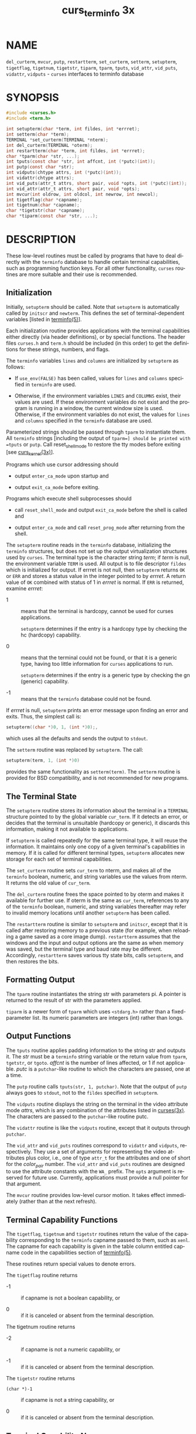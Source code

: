 #+TITLE: curs_terminfo 3x
#+AUTHOR:
#+LANGUAGE: en
#+STARTUP: showall

* NAME

  =del_curterm=, =mvcur=, =putp=, =restartterm=, =set_curterm=,
  =setterm=, =setupterm=, =tigetflag=, =tigetnum=, =tigetstr=,
  =tiparm=, =tparm=, =tputs=, =vid_attr=, =vid_puts=, =vidattr=,
  =vidputs= - =curses= interfaces to terminfo database

* SYNOPSIS

  #+BEGIN_SRC c
    #include <curses.h>
    #include <term.h>

    int setupterm(char *term, int fildes, int *errret);
    int setterm(char *term);
    TERMINAL *set_curterm(TERMINAL *nterm);
    int del_curterm(TERMINAL *oterm);
    int restartterm(char *term, int fildes, int *errret);
    char *tparm(char *str, ...);
    int tputs(const char *str, int affcnt, int (*putc)(int));
    int putp(const char *str);
    int vidputs(chtype attrs, int (*putc)(int));
    int vidattr(chtype attrs);
    int vid_puts(attr_t attrs, short pair, void *opts, int (*putc)(int));
    int vid_attr(attr_t attrs, short pair, void *opts);
    int mvcur(int oldrow, int oldcol, int newrow, int newcol);
    int tigetflag(char *capname);
    int tigetnum(char *capname);
    char *tigetstr(char *capname);
    char *tiparm(const char *str, ...);
  #+END_SRC

* DESCRIPTION

  These low-level routines must be called by programs that have to
  deal directly with the =terminfo= database to handle certain
  terminal capabilities, such as programming function keys.  For all
  other functionality, =curses= routines are more suitable and their
  use is recommended.

** Initialization

   Initially, =setupterm= should be called.  Note that =setupterm= is
   automatically called by =initscr= and =newterm=.  This defines the
   set of terminal-dependent variables [listed in [[file:terminfo.5.org][terminfo(5)]]].

   Each initialization routine provides applications with the terminal
   capabilities either directly (via header definitions), or by
   special functions.  The header files =curses.h= and =term.h= should
   be included (in this order) to get the definitions for these
   strings, numbers, and flags.

   The =terminfo= variables =lines= and =columns= are initialized by
   =setupterm= as follows:

   * If =use_env(FALSE)= has been called, values for =lines= and
     =columns= specified in =terminfo= are used.

   * Otherwise, if the environment variables =LINES= and =COLUMNS=
     exist, their values are used.  If these environment variables do
     not exist and the program is running in a window, the current
     window size is used.  Otherwise, if the environment variables do
     not exist, the values for =lines= and =columns= specified in the
     =terminfo= database are used.


   Parameterized strings should be passed through =tparm= to
   instantiate them.  All =terminfo= strings [including the output of
   =tparm=] should be printed with =tputs= or =putp=.  Call
   reset_shell_mode to restore the tty modes before exiting [see
   [[file:curs_kernel.3x.org][curs_kernel(3x)]]].

   Programs which use cursor addressing should

   * output =enter_ca_mode= upon startup and

   * output =exit_ca_mode= before exiting.


   Programs which execute shell subprocesses should

   * call =reset_shell_mode= and output =exit_ca_mode= before the
     shell is called and

   * output =enter_ca_mode= and call =reset_prog_mode= after returning
     from the shell.


   The =setupterm= routine reads in the =terminfo= database,
   initializing the =terminfo= structures, but does not set up the
   output virtualization structures used by =curses=.  The terminal
   type is the character string /term/; if /term/ is null, the
   environment variable =TERM= is used.  All output is to file
   descriptor =fildes= which is initialized for output.  If errret is
   not null, then =setupterm= returns =OK= or =ERR= and stores a
   status value in the integer pointed to by /errret/.  A return value
   of =OK= combined with status of 1 in /errret/ is normal.  If =ERR=
   is returned, examine /errret/:

   * 1  :: means that the terminal is hardcopy, cannot be used for
           curses applications.

           =setupterm= determines if the entry is a hardcopy type by
           checking the hc (hardcopy) capability.

   * 0  :: means that the terminal could not be found, or that it is a
           generic type, having too little information for =curses=
           applications to run.

           =setupterm= determines if the entry is a generic type by
           checking the gn (generic) capability.

   * -1 ::  means that the =terminfo= database could not be found.


   If /errret/ is null, =setupterm= prints an error message upon
   finding an error and exits.  Thus, the simplest call is:

   #+BEGIN_SRC c
     setupterm((char *)0, 1, (int *)0);,
   #+END_SRC

   which uses all the defaults and sends the output to =stdout=.

   The =setterm= routine was replaced by =setupterm=.  The call:

   #+BEGIN_SRC c
     setupterm(term, 1, (int *)0)
   #+END_SRC

   provides the same functionality as =setterm(term)=.  The =setterm=
   routine is provided for BSD compatibility, and is not recommended
   for new programs.

** The Terminal State

   The =setupterm= routine stores its information about the terminal
   in a =TERMINAL= structure pointed to by the global variable
   =cur_term=.  If it detects an error, or decides that the terminal
   is unsuitable (hardcopy or generic), it discards this information,
   making it not available to applications.

   If =setupterm= is called repeatedly for the same terminal type, it
   will reuse the information.  It maintains only one copy of a given
   terminal's capabilities in memory.  If it is called for different
   terminal types, =setupterm= allocates new storage for each set of
   terminal capabilities.

   The =set_curterm= routine sets =cur_term= to nterm, and makes all
   of the =terminfo= boolean, numeric, and string variables use the
   values from nterm.  It returns the old value of =cur_term=.

   The =del_curterm= routine frees the space pointed to by oterm and
   makes it available for further use.  If oterm is the same as
   =cur_term=, references to any of the =terminfo= boolean, numeric,
   and string variables thereafter may refer to invalid memory
   locations until another =setupterm= has been called.

   The =restartterm= routine is similar to =setupterm= and =initscr=,
   except that it is called after restoring memory to a previous state
   (for example, when reloading a game saved as a core image dump).
   =restartterm= assumes that the windows and the input and output
   options are the same as when memory was saved, but the terminal
   type and baud rate may be different.  Accordingly, =restartterm=
   saves various tty state bits, calls =setupterm=, and then restores
   the bits.

** Formatting Output

   The =tparm= routine instantiates the string str with parameters pi.
   A pointer is returned to the result of str with the parameters
   applied.

   =tiparm= is a newer form of =tparm= which uses =<stdarg.h>= rather
   than a fixed-parameter list.  Its numeric parameters are integers
   (int) rather than longs.

** Output Functions

   The =tputs= routine applies padding information to the string str
   and outputs it.  The /str/ must be a =terminfo= string variable or
   the return value from =tparm=, =tgetstr=, or =tgoto=.  /affcnt/ is
   the number of lines affected, or 1 if not applicable.  /putc/ is a
   =putchar=-like routine to which the characters are passed, one at a
   time.

   The =putp= routine calls =tputs(str, 1, putchar)=.  Note that the
   output of =putp= always goes to =stdout=, not to the =fildes=
   specified in =setupterm=.

   The =vidputs= routine displays the string on the terminal in the
   video attribute mode /attrs/, which is any combination of the
   attributes listed in [[file:ncurses.3x.org][curses(3x)]].  The characters are passed to the
   =putchar=-like routine putc.

   The =vidattr= routine is like the =vidputs= routine, except that it
   outputs through =putchar=.

   The =vid_attr= and =vid_puts= routines correspond to =vidattr= and
   =vidputs=, respectively.  They use a set of arguments for
   representing the video attributes plus color, i.e., one of type
   =attr_t= for the attributes and one of short for the /color_pair/
   number.  The =vid_attr= and =vid_puts= routines are designed to use
   the attribute constants with the =WA_= prefix.  The =opts= argument
   is reserved for future use.  Currently, applications must provide a
   null pointer for that argument.

   The =mvcur= routine provides low-level cursor motion.  It takes
   effect immediately (rather than at the next refresh).

** Terminal Capability Functions

   The =tigetflag=, =tigetnum= and =tigetstr= routines return the
   value of the capability corresponding to the =terminfo= capname
   passed to them, such as =xenl=.  The capname for each capability is
   given in the table column entitled capname code in the capabilities
   section of [[file:terminfo.5.org][terminfo(5)]].

   These routines return special values to denote errors.

   The =tigetflag= routine returns

   * -1 :: if capname is not a boolean capability, or

   * 0  :: if it is canceled or absent from the terminal description.


   The tigetnum routine returns

   * -2 :: if capname is not a numeric capability, or

   * -1 :: if it is canceled or absent from the terminal description.


   The =tigetstr= routine returns

   * =(char *)-1= :: if capname is not a string capability, or

   * 0            :: if it is canceled or absent from the terminal
                     description.

** Terminal Capability Names

   These null-terminated arrays contain the short =terminfo= names
   ("codes"), the =termcap= names, and the long =terminfo= names
   ("fnames") for each of the predefined =terminfo= variables: char

   #+BEGIN_SRC c
     *boolnames[], *boolcodes[], *boolfnames[]

     char *numnames[], *numcodes[], *numfnames[]

     char *strnames[], *strcodes[], *strfnames[]
   #+END_SRC

* RETURN VALUE

  Routines that return an integer return =ERR= upon failure and =OK=
  (SVr4 only specifies "an integer value other than =ERR=") upon
  successful completion, unless otherwise noted in the preceding
  routine descriptions.

  Routines that return pointers always return =NULL= on error.

  X/Open defines no error conditions.  In this implementation

  * =del_curterm= ::

    returns an error if its terminal parameter is null.

  * =putp= ::

    calls =tputs=, returning the same error-codes.

  * =restartterm= ::

    returns an error if the associated call to =setupterm= returns an
    error.

  * =setupterm= ::

    returns an error if it cannot allocate enough memory, or create
    the initial windows (stdscr, =curscr=, =newscr=).  Other error
    conditions are documented above.

  * =tputs= ::

    returns an error if the string parameter is null.  It does not
    detect I/O errors: X/Open states that =tputs= ignores the return
    value of the output function putc.

* PORTABILITY

  X/Open notes that =vidattr= and =vidputs= may be macros.

  The function =setterm= is not described by X/Open and must be
  considered non-portable.  All other functions are as described by
  X/Open.

  =setupterm= copies the terminal name to the array =ttytype=.  This
  is not part of X/Open Curses, but is assumed by some applications.

  If configured to use the terminal-driver, e.g., for the MinGW port,

  * =setupterm= interprets a missing/empty =TERM= variable as the
    special value "unknown".

  * =setupterm= allows explicit use of the the windows console driver
    by checking if =$TERM= is set to "#win32con" or an abbreviation of
    that string.


  Older versions of =ncurses= assumed that the file descriptor passed
  to =setupterm= from =initscr= or =newterm= uses buffered I/O, and
  would write to the corresponding stream.  In addition to the
  limitation that the terminal was left in block-buffered mode on exit
  (like SystemV =curses=), it was problematic because =ncurses= did
  not allow a reliable way to cleanup on receiving =SIGTSTP=.  The
  current version uses output buffers managed directly by ncurses.
  Some of the low-level functions described in this manual page write
  to the standard output.  They are not signal-safe.  The highlevel
  functions in =ncurses= use alternate versions of these functions
  using the more reliable buffering scheme.

  In System V Release 4, =set_curterm= has an =int= return type and
  returns =OK= or =ERR=.  We have chosen to implement the X/Open
  Curses semantics.

  In System V Release 4, the third argument of =tputs= has the type
  =int (*putc)(char)=.

  At least one implementation of X/Open Curses (Solaris) returns a
  value other than =OK/ERR= from =tputs=.  That returns the length of
  the string, and does no error-checking.

  X/Open Curses prototypes =tparm= with a fixed number of parameters,
  rather than a variable argument list.  This implementation uses a
  variable argument list, but can be configured to use the
  fixed-parameter list.  Portable applications should provide 9
  parameters after the format; zeroes are fine for this purpose.

  In response to comments by Thomas E. Dickey, X/Open Curses Issue 7
  proposed the =tiparm= function in mid-2009.

  X/Open notes that after calling =mvcur=, the curses state may not
  match the actual terminal state, and that an application should
  touch and refresh the window before resuming normal curses calls.
  Both =ncurses= and System V Release 4 curses implement =mvcur= using
  the =SCREEN= data allocated in either =initscr= or =newterm=.  So
  though it is documented as a =terminfo= function, =mvcur= is really
  a curses function which is not well specified.

  X/Open states that the old location must be given for =mvcur=.  This
  implementation allows the caller to use -1's for the old ordinates.
  In that case, the old location is unknown.

  Other implementions may not declare the capability name arrays.
  Some provide them without declaring them.  X/Open does not specify
  them.

  Extended terminal capability names, e.g., as defined by =tic -x=,
  are not stored in the arrays described here.

* SEE ALSO

  [[file:ncurses.3x.org][curses(3x)]], [[file:curs_initscr.3x.org][curs_initscr(3x)]], [[file:curs_kernel.3x.org][curs_kernel(3x)]], [[file:curs_termcap.3x.org][curs_termcap(3x)]],
  [[file:curs_variables.3x.org][curs_variables(3x)]], [[file:term_variables.3x.org][term_variables(3x)]], [[man:putc][putc(3)]], [[file:terminfo.5.org][terminfo(5)]]
